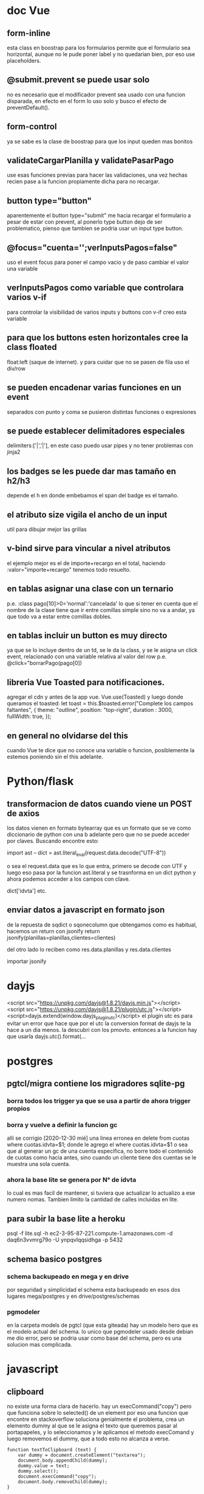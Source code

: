 * doc Vue
** form-inline
esta class en boostrap para los formularios permite que el formulario
sea horizontal, aunque no le pude poner label y no quedarian bien, por
eso use placeholders.
** @submit.prevent se puede usar solo
no es necesario que el modificador prevent sea usado con una funcion
disparada, en efecto en el form lo uso solo y busco el efecto de
preventDefault().
** form-control
ya se sabe es la clase de boostrap para que los input queden mas bonitos
** validateCargarPlanilla y validatePasarPago
use esas funciones previas para hacer las validaciones, una vez hechas
recien pase a la funcion propiamente dicha para no recargar.
** button type="button"
aparentemente el button type="submit" me hacia recargar el formulario
a pesar de estar con prevent, al ponerlo type button dejo de ser
problematico, pienso que tambien se podria usar un input type button.
** @focus="cuenta='';verInputsPagos=false"
uso el event focus para poner el campo vacio y de paso cambiar el
valor una variable
** verInputsPagos como variable que controlara varios v-if
para controlar la visibilidad de varios inputs y buttons con v-if creo
esta variable
** para que los buttons esten horizontales cree la class floated
float:left (saque de internet). y para cuidar que no se pasen de fila
uso el div/row
** se pueden encadenar varias funciones en un event
separados con punto y coma se pusieron distintas funciones o expresiones
** se puede establecer delimitadores especiales
delimiters:['|','|'],
en este caso puedo usar pipes y no tener problemas con jinja2
** los badges se les puede dar mas tamaño en h2/h3
depende el h en donde embebamos el span del badge es el tamaño.
** el atributo size vigila el ancho de un input
util para dibujar mejor las grillas
** v-bind sirve para vincular a nivel atributos
el ejemplo mejor es el de importe+recargo en el total, haciendo
:valor="importe+recargo" tenemos todo resuelto.
** en tablas asignar una clase con un ternario
p.e. :class pago[10]>0='normal':'cancelada'
lo que si tener en cuenta que el nombre de la clase tiene que ir entre
comillas simple sino no va a andar, ya que todo va a estar entre
comillas dobles. 
** en tablas incluir un button es muy directo
ya que se lo incluye dentro de un td, se le da la class, y se le
asigna un click event, relacionado con una variable relativa al valor
del row p.e. @click="borrarPago(pago[0])
** libreria Vue Toasted para notificaciones.
agregar el cdn  y antes de la app vue.
Vue.use(Toasted)
y luego donde queramos el toasted:
let toast = this.$toasted.error("Complete los campos faltantes", { 
                theme: "outline", 
                position: "top-right", 
                duration : 3000,
                fullWidth: true,
            });
** en general no olvidarse del this
cuando Vue te dice que no conoce una variable o funcion, posiblemente
la estemos poniendo sin el this adelante. 
* Python/flask
** transformacion de datos cuando viene un POST de axios
los datos vienen en formato bytearray que es un formato que se ve como
diccionario de python con una b adelante pero que no se puede acceder
por claves.
Buscando encontre esto:

import ast
--
dict = ast.literal_eval(request.data.decode("UTF-8"))

o sea el request.data que es lo que entra, primero se decode con UTF y
luego eso pasa por la funcion ast.literal y se trasnforma en un dict
python y ahora podemos acceder a los campos con clave.

dict['idvta'] etc.
** enviar datos a javascript en formato json
de la repuesta de sqdict o sqonecolumn que obtengamos como es
habitual, hacemos un return con jsonify
return jsonify(planillas=planillas,clientes=clientes)

del otro lado lo reciben como 
res.data.planillas y res.data.clientes

importar jsonify
* dayjs
<script src="https://unpkg.com/dayjs@1.8.21/dayjs.min.js"></script>
<script src="https://unpkg.com/dayjs@1.8.21/plugin/utc.js"></script>
<script>dayjs.extend(window.dayjs_plugin_utc)</script>
el plugin utc es para evitar un error que hace que por el utc la
conversion format de dayjs te la hace a un dia menos. la descubri con
los pmovto. 
entonces a la funcion hay que usarla dayjs.utc().format(...
* postgres
** pgtcl/migra contiene los migradores sqlite-pg
*** borra todos los trigger ya que se usa a partir de ahora trigger propios
*** borra y vuelve a definir la funcion gc
    alli se corrigio [2020-12-30 mié] una linea erronea en 
delete from cuotas where cuotas.idvta=$1;
    donde le agrego el where cuotas.idvta=$1 o sea que al generar un
gc de una cuenta especifica, no borre todo el contenido de cuotas como
hacia antes, sino cuando un cliente tiene dos cuentas se le muestra
una sola cuenta. 
*** ahora la base lite se genera por N° de idvta
lo cual es mas facil de mantener, si tuviera que actualizar lo
actualizo a ese numero nomas. Tambien limito la cantidad de calles
incluidas en lite.
** para subir la base lite a heroku
psql -f lite.sql -h ec2-3-95-87-221.compute-1.amazonaws.com -d daq6n3vvmrg79o -U ynpqvlqqsidhga -p 5432
** schema basico postgres
*** schema backupeado en mega y en drive
por seguridad y simplicidad el schema esta backupeado en esos dos
lugares mega/postgres y en drive/postgres/schemas 
*** pgmodeler
en la carpeta models de pgtcl (que esta giteada) hay un modelo hero
que es el modelo actual del schema. 
lo unico que pgmodeler usado desde debian me dio error, pero se podria
usar como base del schema, pero es una solucion mas complicada. 
* javascript
** clipboard
no existe una forma clara de hacerlo.
hay un execCommand("copy") pero que funciona sobre lo selected() de un
element
por eso una funcion que encontre en stackoverflow soluciona
genialmente el problema, crea un elemento dummy al que se le asigna el
texto que queremos pasar al portapapeles, y lo seleccionamos y le
aplicamos el metodo execComand y luego removemos el dummy, que a todo
esto no alcanza a verse. 
#+BEGIN_EXAMPLE
function textToClipboard (text) {
    var dummy = document.createElement("textarea");
    document.body.appendChild(dummy);
    dummy.value = text;
    dummy.select();
    document.execCommand("copy");
    document.body.removeChild(dummy);
}
#+END_EXAMPLE
luego se lo usa facilmente como cualquier funcion, y listo

